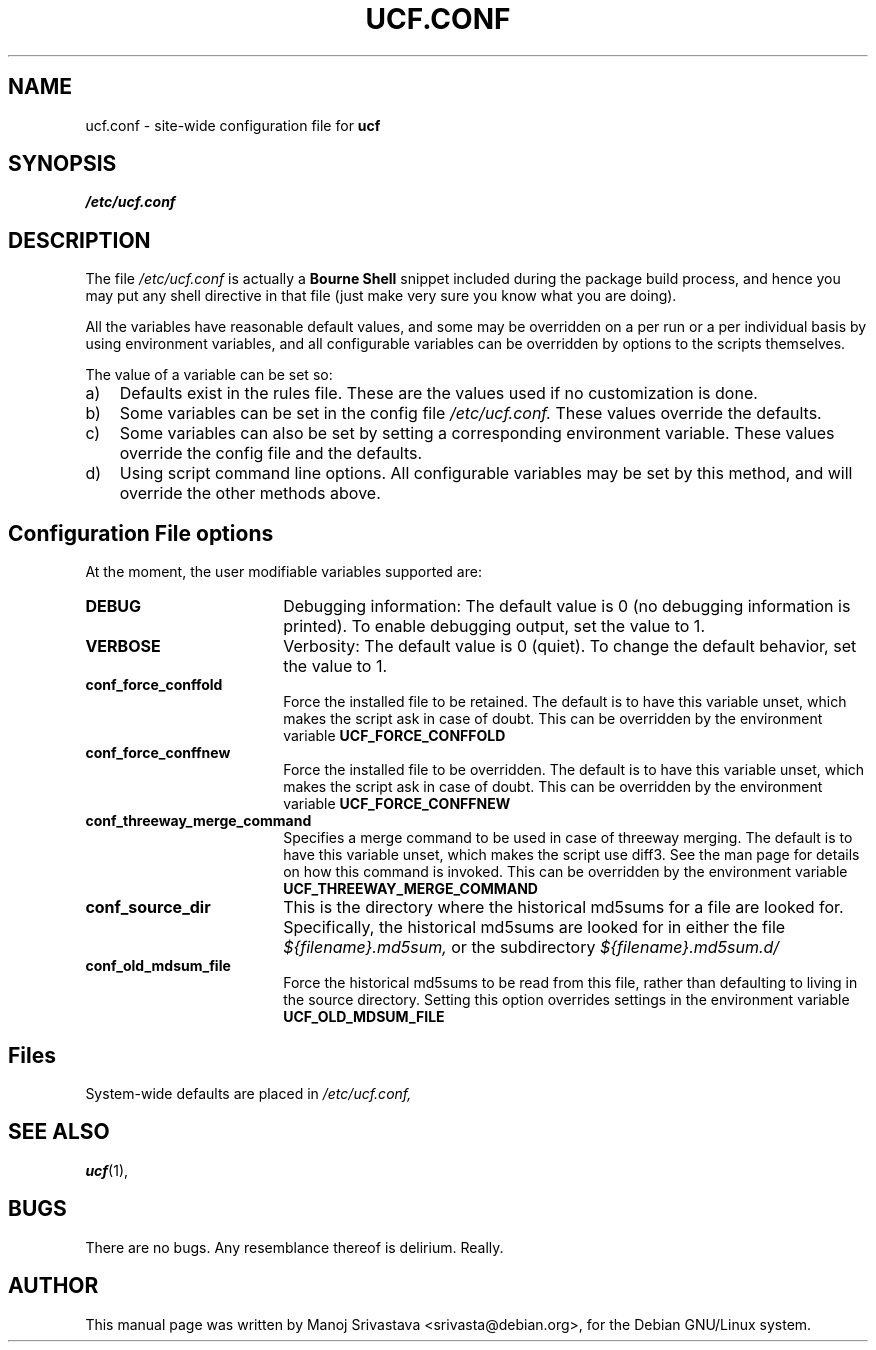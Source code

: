 .\"                             -*- Mode: Nroff -*- 
.\" updateConfFile.1 --- 
.\" Author           : Manoj Srivastava ( srivasta@green-gryphon.com ) 
.\" Created On       : Fri Feb  1 11:17:32 2002
.\" Created On Node  : glaurung.green-gryphon.com
.\" Last Modified By : Manoj Srivastava
.\" Last Modified On : Mon Apr 19 12:16:51 2004
.\" Last Machine Used: glaurung.internal.golden-gryphon.com
.\" Update Count     : 28
.\" Status           : Unknown, Use with caution!
.\" HISTORY          : 
.\" Description      : 
.\" Copyright (c) 2002 Manoj Srivastava <srivasta@debian.org>
.\"
.\" This is free documentation; you can redistribute it and/or
.\" modify it under the terms of the GNU General Public License as
.\" published by the Free Software Foundation; either version 2 of
.\" the License, or (at your option) any later version.
.\"
.\" The GNU General Public License's references to "object code"
.\" and "executables" are to be interpreted as the output of any
.\" document formatting or typesetting system, including
.\" intermediate and printed output.
.\"
.\" This manual is distributed in the hope that it will be useful,
.\" but WITHOUT ANY WARRANTY; without even the implied warranty of
.\" MERCHANTABILITY or FITNESS FOR A PARTICULAR PURPOSE.  See the
.\" GNU General Public License for more details.
.\"
.\" You should have received a copy of the GNU General Public
.\" License along with this manual; if not, write to the Free
.\" Software Foundation, Inc., 59 Temple Place - Suite 330, Boston, MA
.\" 02111-1307, USA. 
.\"
.\" $Id: ucf.conf.5,v 1.2 2002/02/25 18:07:21 srivasta Exp $
.\"
.TH UCF.CONF 5 "Feb 12 2002" "Debian" "Debian GNU/Linux manual" 
.SH NAME
ucf.conf \- site\-wide configuration file for
.B ucf
.SH SYNOPSIS
.I /etc/ucf.conf
.SH "DESCRIPTION"
The file 
.I /etc/ucf.conf
is actually a 
.BR "Bourne Shell"
snippet included during the package build process, and hence you may
put any shell directive in that file (just make very sure you know
what you are doing).
.PP
All the variables have reasonable default values, and some may be
overridden on a per run or a per individual basis by using
environment variables, and all configurable variables can be
overridden by options to the scripts themselves.
.PP
The value of a variable can be set so:
.TP 3
a)
Defaults exist in the rules file. These are the values used if no
customization is done.
.IP b)
Some variables can be set in the config file 
.I /etc/ucf.conf. 
These values override the defaults.
.IP c)
Some variables can also be set by setting a corresponding environment
variable.  These values override the config file and the defaults.
.IP d)
Using script command line 
options. All configurable variables may be set by this method, and
will override the other methods above.
.SH "Configuration File options"
At the moment, the user modifiable variables supported are:
.TP 18
.B DEBUG
Debugging information: The default value is 0 (no debugging
information is printed). To enable debugging output, set the value to
1. 
.TP
.B VERBOSE
Verbosity: The default value is 0 (quiet). To change the default
behavior, set the value to 1.
.TP
.B conf_force_conffold
Force the installed file to be retained. The default is to have this
variable unset, which makes the script ask in case of doubt.  This can
be overridden by the environment variable
.B UCF_FORCE_CONFFOLD
.TP
.B conf_force_conffnew
Force the installed file to be overridden. The default is to have this
variable unset, which makes the script ask in case of doubt.  This can
be overridden by the environment variable
.B UCF_FORCE_CONFFNEW
.TP
.B conf_threeway_merge_command
Specifies a merge command to be used in case of threeway merging.
The default is to have this variable unset, which makes the script
use diff3. See the man page for details on how this command is invoked.
This can be overridden by the environment variable
.B UCF_THREEWAY_MERGE_COMMAND
.TP
.B conf_source_dir
This is the directory where the historical md5sums for a file are
looked for.  Specifically, the historical md5sums are looked for in
either the file
.I ${filename}.md5sum,
or the subdirectory 
.I ${filename}.md5sum.d/ 
.TP
.B conf_old_mdsum_file
Force the historical md5sums to be read from this file, rather than
defaulting to living in the source directory.  Setting this option
overrides settings in the environment variable
.B UCF_OLD_MDSUM_FILE
.SH Files
System\-wide defaults are placed in 
.I /etc/ucf.conf,
.SH "SEE ALSO"
.BR ucf (1),
.SH BUGS
There are no bugs.  Any resemblance thereof is delirium. Really.
.SH AUTHOR
This manual page was written by Manoj Srivastava <srivasta@debian.org>,
for the Debian GNU/Linux system.

